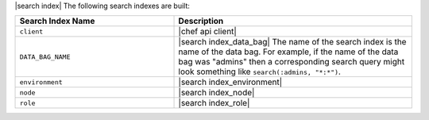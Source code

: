 .. The contents of this file are included in multiple topics.
.. This file should not be changed in a way that hinders its ability to appear in multiple documentation sets.


|search index| The following search indexes are built:

.. list-table::
   :widths: 200 300
   :header-rows: 1

   * - Search Index Name
     - Description
   * - ``client``
     - |chef api client|
   * - ``DATA_BAG_NAME``
     - |search index_data_bag| The name of the search index is the name of the data bag. For example, if the name of the data bag was "admins" then a corresponding search query might look something like ``search(:admins, "*:*")``.
   * - ``environment``
     - |search index_environment|
   * - ``node``
     - |search index_node|
   * - ``role``
     - |search index_role|
